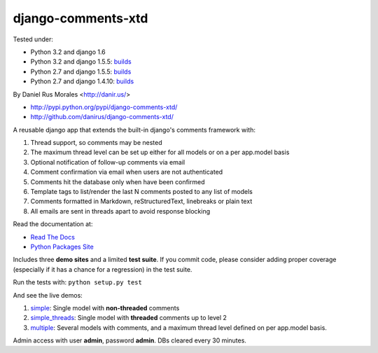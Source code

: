 django-comments-xtd
===================

      
|downloads|_ |TravisCI|_

.. |TravisCI| image:: https://secure.travis-ci.org/danirus/django-comments-xtd.png?branch=master
.. _TravisCI: https://travis-ci.org/danirus/django-comments-xtd
.. |downloads| image:: https://pypip.in/d/django-comments-xtd/badge.png
        :target: https://pypi.python.org/pypi/django-comments-xtd
.. _downloads: https://pypi.python.org/pypi/django-comments-xtd

Tested under:

* Python 3.2 and django 1.6
* Python 3.2 and django 1.5.5: `builds <http://buildbot.danir.us/builders/django-comments-xtd-py32dj15>`_
* Python 2.7 and django 1.5.5: `builds <http://buildbot.danir.us/builders/django-comments-xtd-py27dj15>`_
* Python 2.7 and django 1.4.10: `builds <http://buildbot.danir.us/builders/django-comments-xtd-py27dj14>`_

By Daniel Rus Morales <http://danir.us/>

* http://pypi.python.org/pypi/django-comments-xtd/
* http://github.com/danirus/django-comments-xtd/

A reusable django app that extends the built-in django's comments framework with:

1. Thread support, so comments may be nested
2. The maximum thread level can be set up either for all models or on a per app.model basis
3. Optional notification of follow-up comments via email
4. Comment confirmation via email when users are not authenticated
5. Comments hit the database only when have been confirmed
6. Template tags to list/render the last N comments posted to any list of models
7. Comments formatted in Markdown, reStructuredText, linebreaks or plain text
8. All emails are sent in threads apart to avoid response blocking

Read the documentation at:

* `Read The Docs`_
* `Python Packages Site`_

.. _`Read The Docs`: http://readthedocs.org/docs/django-comments-xtd/
.. _`Python Packages Site`: http://packages.python.org/django-comments-xtd/

Includes three **demo sites** and a limited **test suite**. If you commit code, please consider adding proper coverage (especially if it has a chance for a regression) in the test suite.

Run the tests with:  ``python setup.py test``

And see the live demos:

1. `simple <http://demos.danir.us/django-comments-xtd/simple/>`_: Single model with **non-threaded** comments
2. `simple_threads <http://demos.danir.us/django-comments-xtd/simple-threads/>`_: Single model with **threaded** comments up to level 2
3. `multiple <http://demos.danir.us/django-comments-xtd/multiple/>`_: Several models with comments, and a maximum thread level defined on per app.model basis.

Admin access with user **admin**, password **admin**. DBs cleared every 30 minutes.

